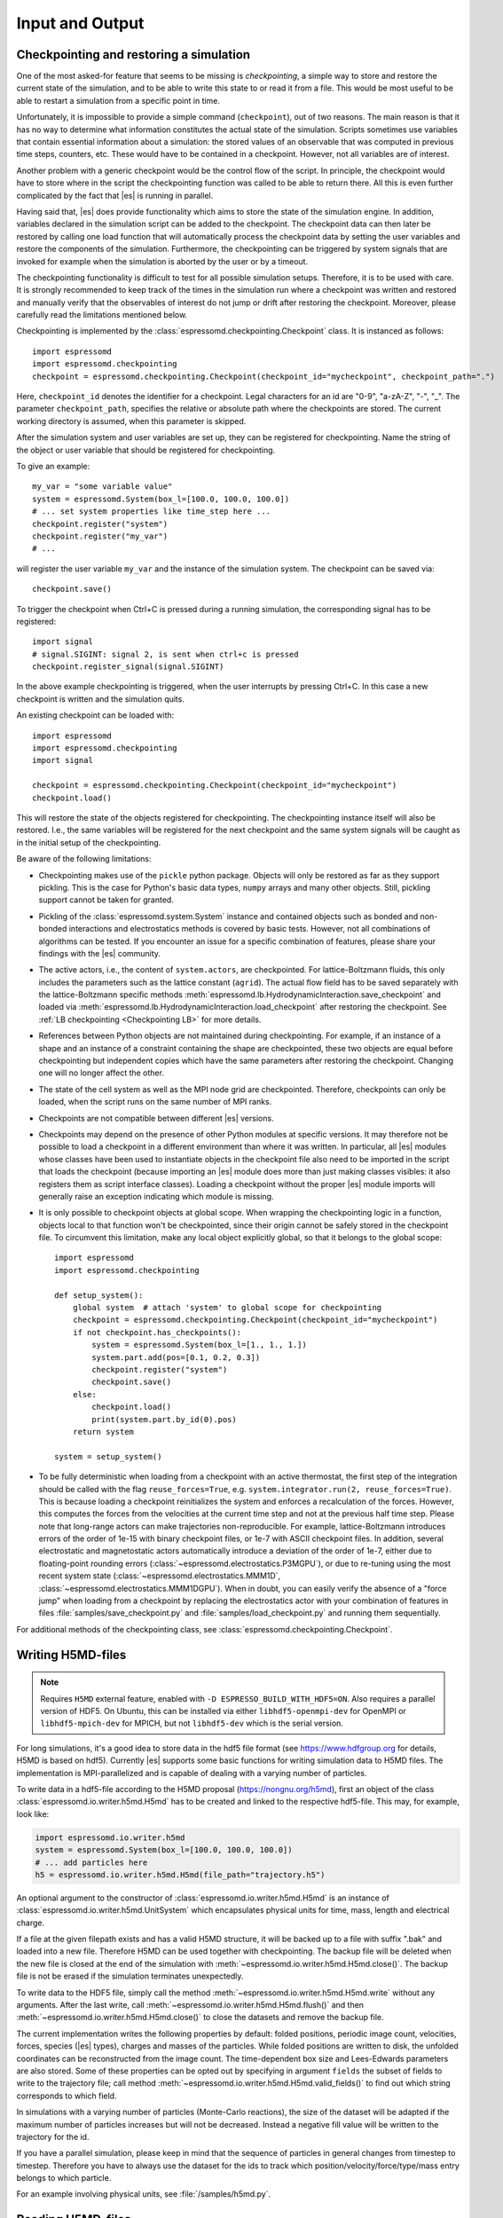 .. _Input and Output:

Input and Output
================

.. _No generic checkpointing:

Checkpointing and restoring a simulation
----------------------------------------

One of the most asked-for feature that seems to be missing is
*checkpointing*, a simple way to store and restore the current
state of the simulation, and to be able to write this state to or read
it from a file. This would be most useful to be able to restart a
simulation from a specific point in time.

Unfortunately, it is impossible to provide a simple command
(``checkpoint``), out of two reasons. The main reason is that it has no
way to determine what information constitutes the actual state of the
simulation. Scripts sometimes use variables that
contain essential information about a simulation: the stored values of
an observable that was computed in previous time steps, counters, etc.
These would have to be contained in a checkpoint. However, not all
variables are of interest.

Another problem with a generic checkpoint would be the control flow of
the script. In principle, the checkpoint would have to store where in
the script the checkpointing function was called to be able to return
there. All this is even further complicated by the fact that |es| is
running in parallel.

Having said that, |es| does provide functionality which aims to store the state of the simulation engine.
In addition, variables declared in the simulation script can be added to the checkpoint.
The checkpoint data can then later be restored by calling one
load function that will automatically process the checkpoint data by
setting the user variables and restore the components of the simulation.
Furthermore, the checkpointing can be triggered by system signals that
are invoked for example when the simulation is aborted by the user or by
a timeout.

The checkpointing functionality is difficult to test for all possible simulation setups. Therefore, it is to be used with care.
It is strongly recommended to keep track of the times in the simulation run where a checkpoint was written and restored and manually verify that the observables of interest do not jump or drift after restoring the checkpoint.
Moreover, please carefully read the limitations mentioned below.

Checkpointing is implemented by the :class:`espressomd.checkpointing.Checkpoint` class. It is instanced as follows::

    import espressomd
    import espressomd.checkpointing
    checkpoint = espressomd.checkpointing.Checkpoint(checkpoint_id="mycheckpoint", checkpoint_path=".")

Here, ``checkpoint_id`` denotes the identifier for a checkpoint. Legal characters for an id
are "0-9", "a-zA-Z", "-", "_".
The parameter ``checkpoint_path``, specifies the relative or absolute path where the checkpoints are
stored. The current working directory is assumed, when this parameter is skipped.

After the simulation system and user variables are set up, they can be
registered for checkpointing.
Name the string of the object or user variable that should be registered for
checkpointing.

To give an example::

    my_var = "some variable value"
    system = espressomd.System(box_l=[100.0, 100.0, 100.0])
    # ... set system properties like time_step here ...
    checkpoint.register("system")
    checkpoint.register("my_var")
    # ...

will register the user variable ``my_var`` and the instance of the simulation system. The checkpoint can be saved via::


    checkpoint.save()

To trigger the checkpoint when Ctrl+C is pressed during a running simulation, the corresponding signal has to be registered::


    import signal
    # signal.SIGINT: signal 2, is sent when ctrl+c is pressed
    checkpoint.register_signal(signal.SIGINT)

In the above example checkpointing is triggered, when the user interrupts by
pressing Ctrl+C. In this case a new checkpoint is written and the simulation
quits.

An existing checkpoint can be loaded with::

    import espressomd
    import espressomd.checkpointing
    import signal

    checkpoint = espressomd.checkpointing.Checkpoint(checkpoint_id="mycheckpoint")
    checkpoint.load()

This will restore the state of the objects registered for checkpointing.
The checkpointing instance itself will also be restored. I.e., the same
variables will be registered for the next checkpoint and the same system
signals will be caught as in the initial setup of the checkpointing.

Be aware of the following limitations:

* Checkpointing makes use of the ``pickle`` python package. Objects will only
  be restored as far as they support pickling. This is the case for Python's
  basic data types, ``numpy`` arrays and many other objects. Still, pickling
  support cannot be taken for granted.

* Pickling of the :class:`espressomd.system.System` instance and
  contained objects such as bonded and non-bonded interactions and
  electrostatics methods is covered by basic tests. However, not all
  combinations of algorithms can be tested. If you encounter an issue
  for a specific combination of features, please share your findings
  with the |es| community.

* The active actors, i.e., the content of ``system.actors``, are checkpointed.
  For lattice-Boltzmann fluids, this only includes the parameters such as the
  lattice constant (``agrid``). The actual flow field has to be saved
  separately with the lattice-Boltzmann specific methods
  :meth:`espressomd.lb.HydrodynamicInteraction.save_checkpoint`
  and loaded via :meth:`espressomd.lb.HydrodynamicInteraction.load_checkpoint`
  after restoring the checkpoint. See :ref:`LB checkpointing <Checkpointing LB>`
  for more details.

* References between Python objects are not maintained during checkpointing.
  For example, if an instance of a shape and an instance of a constraint
  containing the shape are checkpointed, these two objects are equal before
  checkpointing but independent copies which have the same parameters after
  restoring the checkpoint. Changing one will no longer affect the other.

* The state of the cell system as well as the MPI node grid are checkpointed.
  Therefore, checkpoints can only be loaded, when the script runs on the same
  number of MPI ranks.

* Checkpoints are not compatible between different |es| versions.

* Checkpoints may depend on the presence of other Python modules at specific
  versions. It may therefore not be possible to load a checkpoint in a
  different environment than where it was written.
  In particular, all |es| modules whose classes have been used to
  instantiate objects in the checkpoint file also need to be imported
  in the script that loads the checkpoint (because importing an |es|
  module does more than just making classes visibles: it also registers
  them as script interface classes).
  Loading a checkpoint without the proper |es| module imports will generally
  raise an exception indicating which module is missing.

* It is only possible to checkpoint objects at global scope.
  When wrapping the checkpointing logic in a function, objects local to
  that function won't be checkpointed, since their origin cannot be safely
  stored in the checkpoint file. To circumvent this limitation, make any
  local object explicitly global, so that it belongs to the global scope::

      import espressomd
      import espressomd.checkpointing

      def setup_system():
          global system  # attach 'system' to global scope for checkpointing
          checkpoint = espressomd.checkpointing.Checkpoint(checkpoint_id="mycheckpoint")
          if not checkpoint.has_checkpoints():
              system = espressomd.System(box_l=[1., 1., 1.])
              system.part.add(pos=[0.1, 0.2, 0.3])
              checkpoint.register("system")
              checkpoint.save()
          else:
              checkpoint.load()
              print(system.part.by_id(0).pos)
          return system

      system = setup_system()

* To be fully deterministic when loading from a checkpoint with an active
  thermostat, the first step of the integration should be called with the flag
  ``reuse_forces=True``, e.g. ``system.integrator.run(2, reuse_forces=True)``.
  This is because loading a checkpoint reinitializes the system and enforces
  a recalculation of the forces. However, this computes the forces from the
  velocities at the current time step and not at the previous half time step.
  Please note that long-range actors can make trajectories non-reproducible.
  For example, lattice-Boltzmann introduces errors of the order of 1e-15 with
  binary checkpoint files, or 1e-7 with ASCII checkpoint files. In addition,
  several electrostatic and magnetostatic actors automatically introduce
  a deviation of the order of 1e-7, either due to floating-point rounding
  errors (:class:`~espressomd.electrostatics.P3MGPU`), or due to re-tuning
  using the most recent system state (:class:`~espressomd.electrostatics.MMM1D`,
  :class:`~espressomd.electrostatics.MMM1DGPU`).
  When in doubt, you can easily verify the absence of a "force jump" when
  loading from a checkpoint by replacing the electrostatics actor with your
  combination of features in files :file:`samples/save_checkpoint.py` and
  :file:`samples/load_checkpoint.py` and running them sequentially.

For additional methods of the checkpointing class, see
:class:`espressomd.checkpointing.Checkpoint`.

.. _Writing H5MD-files:

Writing H5MD-files
------------------

.. note::

    Requires ``H5MD`` external feature, enabled with ``-D ESPRESSO_BUILD_WITH_HDF5=ON``.
    Also requires a parallel version of HDF5. On Ubuntu, this can be installed
    via either ``libhdf5-openmpi-dev`` for OpenMPI or ``libhdf5-mpich-dev`` for
    MPICH, but not ``libhdf5-dev`` which is the serial version.

For long simulations, it's a good idea to store data in the hdf5 file format
(see https://www.hdfgroup.org for details, H5MD is based on hdf5).
Currently |es| supports some basic functions for writing simulation
data to H5MD files. The implementation is MPI-parallelized and is capable
of dealing with a varying number of particles.

To write data in a hdf5-file according to the H5MD proposal
(https://nongnu.org/h5md), first an object of the class
:class:`espressomd.io.writer.h5md.H5md` has to be created and linked to the
respective hdf5-file. This may, for example, look like:

.. code-block:: python

    import espressomd.io.writer.h5md
    system = espressomd.System(box_l=[100.0, 100.0, 100.0])
    # ... add particles here
    h5 = espressomd.io.writer.h5md.H5md(file_path="trajectory.h5")

An optional argument to the constructor of :class:`espressomd.io.writer.h5md.H5md` is
an instance of :class:`espressomd.io.writer.h5md.UnitSystem` which encapsulates
physical units for time, mass, length and electrical charge.

If a file at the given filepath exists and has a valid H5MD structure,
it will be backed up to a file with suffix ".bak" and loaded into
a new file. Therefore H5MD can be used together with checkpointing.
The backup file will be deleted when the new file is closed at the end of the
simulation with :meth:`~espressomd.io.writer.h5md.H5md.close()`. The backup
file is not be erased if the simulation terminates unexpectedly.

To write data to the HDF5 file, simply call the method
:meth:`~espressomd.io.writer.h5md.H5md.write` without any arguments.
After the last write, call :meth:`~espressomd.io.writer.h5md.H5md.flush()`
and then :meth:`~espressomd.io.writer.h5md.H5md.close()`
to close the datasets and remove the backup file.

The current implementation writes the following properties by default: folded
positions, periodic image count, velocities, forces, species (|es| types),
charges and masses of the particles. While folded positions are written
to disk, the unfolded coordinates can be reconstructed from the image count.
The time-dependent box size and Lees-Edwards parameters are also stored.
Some of these properties can be opted out by specifying in argument
``fields`` the subset of fields to write to the trajectory file;
call method :meth:`~espressomd.io.writer.h5md.H5md.valid_fields()`
to find out which string corresponds to which field.

In simulations with a varying number of particles (Monte-Carlo reactions), the
size of the dataset will be adapted if the maximum number of particles
increases but will not be decreased. Instead a negative fill value will
be written to the trajectory for the id.

If you have a parallel
simulation, please keep in mind that the sequence of particles in general
changes from timestep to timestep. Therefore you have to always use the
dataset for the ids to track which position/velocity/force/type/mass
entry belongs to which particle.

For an example involving physical units, see :file:`/samples/h5md.py`.

.. _Reading H5MD-files:

Reading H5MD-files
------------------

H5MD files can be read and sometimes modified by many tools. If the data was
stored with `physical units <https://nongnu.org/h5md/modules/units.html>`__,
they can be accessed by reading the group attributes. Since the data is
written in parallel, the particles are unsorted; if particles were created
with increasing particle id and no particle deletion occurred during the
simulation, the coordinates can be sorted with a simply numpy operation.

To read with the python module ``h5py`` (documentation:
`HDF5 for Python <https://docs.h5py.org/en/stable>`__)::

    import h5py
    with h5py.File("sample.h5", mode='r') as h5file:
        positions = h5file['particles/atoms/position/value']
        positions.attrs['unit']
        forces = h5file['particles/atoms/force/value']
        forces_unit = forces.attrs['unit']
        sim_time = h5file['particles/atoms/id/time']
        print(f"last frame: {sim_time[-2]:.3f} {sim_time.attrs['unit'].decode('utf8')}")

To read with the python module ``pandas`` (documentation: `HDFStore: PyTables
<https://pandas.pydata.org/docs/reference/io.html#hdfstore-pytables-hdf5>`_)::

    import pandas
    with pandas.HDFStore("sample.h5", mode='r') as h5file:
        positions = h5file.root.particles.atoms.position.value
        positions.attrs['unit']
        forces = h5file.root.particles.atoms.force.value
        forces_unit = forces.attrs['unit']
        sim_time = h5file.root.particles.atoms.id.time
        print(f"last frame: {sim_time[-2]:.3f} {sim_time.attrs['unit'].decode('utf8')}")

To read from the command line with
`h5dump <https://support.hdfgroup.org/HDF5/doc/RM/Tools/h5dump.htm>`__
(Ubuntu package ``hdf5-tools``):

.. code-block:: sh

    # show metadata only
    h5dump --header sample.h5 | less
    # show metadata + data
    h5dump sample.h5 | less

H5MD files can also be inspected with the GUI tool
`HDFView <https://www.hdfgroup.org/downloads/hdfview>`__ (Ubuntu package
``hdfview``) or visually with the H5MD VMD plugin (GitHub project
`h5md/VMD-h5mdplugin <https://github.com/h5md/VMD-h5mdplugin>`__).

For an example involving ``h5py``, coordinates resorting and reconstruction
of the unfolded coordinates, see :file:`/samples/h5md_trajectory.py`.

.. _Writing MPI-IO binary files:

Writing MPI-IO binary files
---------------------------

This method outputs binary data in parallel and is, thus, also suitable for
large-scale simulations. Generally, H5MD is the preferred method because the
data is easily accessible. In contrast to H5MD, the MPI-IO functionality
outputs data in a *machine-dependent format*, but has write and read
capabilities. The usage is quite simple:

.. code-block:: python

    import espressomd
    import espressomd.io
    system = espressomd.System(box_l=[1, 1, 1])
    # ... add particles here
    mpiio = espressomd.io.mpiio.Mpiio()
    mpiio.write("/tmp/mydata", positions=True, velocities=True, types=True, bonds=True)

Here, :file:`/tmp/mydata` is the prefix used to generate several files.
The call will output particle positions, velocities, types and their bonds
to the following files in folder :file:`/tmp`:

- :file:`mydata.head`
- :file:`mydata.id`
- :file:`mydata.pos`
- :file:`mydata.pref`
- :file:`mydata.type`
- :file:`mydata.vel`
- :file:`mydata.boff`
- :file:`mydata.bond`

Depending on the chosen output, not all of these files might be created.
To read these in again, simply call :meth:`espressomd.io.mpiio.Mpiio.read`.
It has the same signature as :meth:`espressomd.io.mpiio.Mpiio.write`.
When writing files, make sure the prefix hasn't been used before
(e.g. by a different simulation script), otherwise the write operation
will fail to avoid accidentally overwriting pre-existing data. Likewise,
reading incomplete data (or complete data but with the wrong number of MPI
ranks) will throw an error.

*WARNING*: Do not attempt to read these binary files on a machine
with a different architecture! This will read malformed data without
necessarily throwing an error.

In case of read failure or write failure, the simulation will halt.
On 1 MPI rank, the simulation will halt with a python runtime error.
This exception can be recovered from; in case of a write operation,
any written file must be deleted before attempting to write again
(since the prefix argument must be unique). On more than 1 MPI rank,
the simulation will halt with a call to ``MPI_Abort`` and will send
the ``SIGABRT`` signal.

.. _Writing VTF files:

Writing VTF files
-----------------

The formats VTF (**V**\ TF **T**\ rajectory **F**\ ormat), VSF
(**V**\ TF **S**\ tructure **F**\ ormat) and VCF (**V**\ TF
**C**\ oordinate **F**\ ormat) are formats for the visualization
software VMD: :cite:`humphrey96a`. They are intended to
be human-readable and easy to produce automatically and modify.

The format distinguishes between *structure blocks* that contain the
topological information of the system (the system size, particle names,
types, radii and bonding information, amongst others), while *coordinate
blocks* (a.k.a. as *timestep blocks*) contain the coordinates for the
particles at a single timestep. For a visualization with VMD, one
structure block and at least one coordinate block is required.

Files in the VSF format contain a single structure block, files in the
VCF format contain at least one coordinate block, while files in the VTF
format contain a single structure block (usually as a header) and an arbitrary number of
coordinate blocks (time frames) afterwards, thus allowing to store all information for
a whole simulation in a single file. For more details on the format,
refer to the VTF homepage (https://github.com/olenz/vtfplugin/wiki).

Creating files in these formats from within is supported by the commands :meth:`espressomd.io.writer.vtf.writevsf`
and :meth:`espressomd.io.writer.vtf.writevcf`, that write a structure and coordinate block (respectively) to the
given file. To create a standalone VTF file, first use ``writevsf`` at the beginning of
the simulation to write the particle definitions as a header, and then ``writevcf``
to generate a timeframe of the simulation state. For example:

A standalone VTF file can simply be

.. code-block:: python

    import espressomd
    import espressomd.io.writer.vtf
    system = espressomd.System(box_l=[100.0, 100.0, 100.0])
    fp = open('trajectory.vtf', mode='w+t')

    # ... add particles here

    # write structure block as header
    espressomd.io.writer.vtf.writevsf(system, fp)
    # write initial positions as coordinate block
    espressomd.io.writer.vtf.writevcf(system, fp)

    # integrate and write the frame
    for n in num_steps:
        system.integrator.run(100)
        espressomd.io.writer.vtf.writevcf(system, fp)
    fp.close()

The structure definitions in the VTF/VSF formats are incremental, the user
can easily add further structure lines to the VTF/VSF file after a
structure block has been written to specify further particle properties
for visualization.

Note that the ``ids`` of the particles in |es| and VMD may differ. VMD requires
the particle ids to be enumerated continuously without any holes, while
this is not required in |es|. When using ``writevsf``
and ``writevcf``, the particle ids are
automatically translated into VMD particle ids. The function allows the
user to get the VMD particle id for a given |es| particle id.

One can specify the coordinates of which particles should be written using ``types``.
If ``types='all'`` is used, all coordinates will be written (in the ordered timestep format).
Otherwise, has to be a list specifying the pids of the particles.

Also note, that these formats can not be used to write trajectories
where the number of particles or their types varies between the
timesteps. This is a restriction of VMD itself, not of the format.

.. _writevsf\: Writing the topology:

``writevsf``: Writing the topology
~~~~~~~~~~~~~~~~~~~~~~~~~~~~~~~~~~
:meth:`espressomd.io.writer.vtf.writevsf`

Writes a structure block describing the system's structure to the given channel, for example:

.. code-block:: python

    import espressomd
    import espressomd.io.writer.vtf
    system = espressomd.System(box_l=[100.0, 100.0, 100.0])
    # ... add particles here
    fp = open('trajectory.vsf', mode='w+t')
    espressomd.io.writer.vtf.writevsf(system, fp, types='all')

The output of this command can be
used for a standalone VSF file, or at the beginning of a VTF file that
contains a trajectory of a whole simulation.

.. _writevcf\: Writing the coordinates:

``writevcf``: Writing the coordinates
~~~~~~~~~~~~~~~~~~~~~~~~~~~~~~~~~~~~~
:meth:`espressomd.io.writer.vtf.writevcf`

Writes a coordinate (or timestep) block that contains all coordinates of
the system's particles.

.. code-block:: python

    import espressomd
    import espressomd.io.writer.vtf
    system = espressomd.System(box_l=[100.0, 100.0, 100.0])
    # ... add particles here
    fp = open('trajectory.vcf', mode='w+t')
    espressomd.io.writer.vtf.writevcf(system, fp, types='all')

.. _vtf_pid_map\: Going back and forth between ESPResSo and VTF indexing:

``vtf_pid_map``: Going back and forth between |es| and VTF indexing
~~~~~~~~~~~~~~~~~~~~~~~~~~~~~~~~~~~~~~~~~~~~~~~~~~~~~~~~~~~~~~~~~~~
:meth:`espressomd.io.writer.vtf.vtf_pid_map`

Generates a dictionary which maps |es| particle ``id`` to VTF indices.
This is motivated by the fact that the list of |es| particle ``id`` is allowed to contain *holes* but VMD
requires increasing and continuous indexing. The |es| ``id`` can be used as *key* to obtain the VTF index as the *value*, for example:

.. code-block:: python

    import espressomd
    import espressomd.io.writer.vtf
    system = espressomd.System(box_l=[100.0, 100.0, 100.0])
    system.part.add(id=5, pos=[0, 0, 0])
    system.part.add(id=3, pos=[0, 0, 0])
    vtf_index = espressomd.io.writer.vtf.vtf_pid_map(system)
    vtf_index[3]

Note that the |es| particles are ordered in increasing order, thus ``id=3`` corresponds to the zeroth VTF index.

